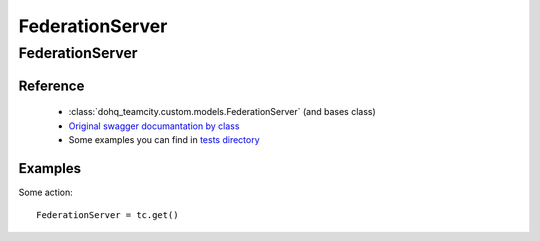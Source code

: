 ############
FederationServer
############

FederationServer
========

Reference
---------

  + :class:`dohq_teamcity.custom.models.FederationServer` (and bases class)
  + `Original swagger documantation by class <https://github.com/devopshq/teamcity/blob/develop/docs-sphinx/swagger/models/FederationServer.md>`_
  + Some examples you can find in `tests directory <https://github.com/devopshq/teamcity/blob/develop/test>`_

Examples
--------
Some action::

    FederationServer = tc.get()


